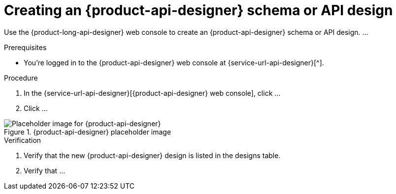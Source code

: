[id='proc-creating-schema-api-design_{context}']
= Creating an {product-api-designer} schema or API design
:imagesdir: ../_images

[role="_abstract"]
Use the {product-long-api-designer} web console to create an {product-api-designer} schema or API design. ...

ifndef::qs[]
.Prerequisites
* You're logged in to the {product-api-designer} web console at {service-url-api-designer}[^].
endif::[]

.Procedure
. In the {service-url-api-designer}[{product-api-designer} web console], click ...
. Click ...

[.screencapture]
.{product-api-designer} placeholder image
image::api-designer-getting-started-api-designer/placeholder.png[Placeholder image for {product-api-designer} ]

.Verification
ifdef::qs[]
* Is the new {product-api-designer} design listed in the designs table?
* Is ...
endif::[]
ifndef::qs[]
. Verify that the new {product-api-designer} design is listed in the designs table.
. Verify that ...
endif::[]
